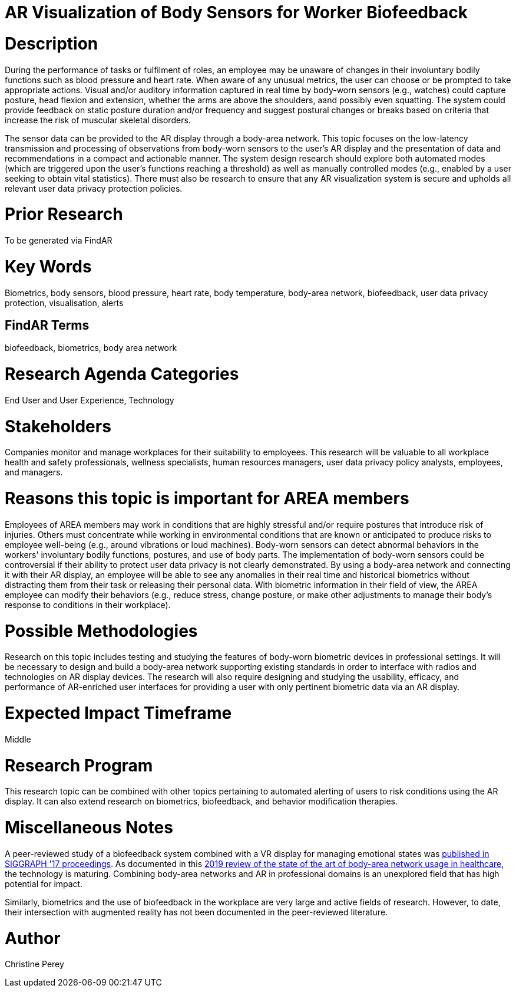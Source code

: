 [[ra-Ehuman-computerinteraction5-biofeedback]]

# AR Visualization of Body Sensors for Worker Biofeedback

# Description
During the performance of tasks or fulfilment of roles, an employee may be unaware of changes in their involuntary bodily functions such as blood pressure and heart rate. When aware of any unusual metrics, the user can choose or be prompted to take appropriate actions. Visual and/or auditory information captured in real time by body-worn sensors (e.g., watches) could capture posture, head flexion and extension, whether the arms are above the shoulders, aand possibly even squatting. The system could provide feedback on static posture duration and/or frequency and suggest postural changes or breaks based on criteria that increase the risk of muscular skeletal disorders.

The sensor data can be provided to the AR display through a body-area network. This topic focuses on the low-latency transmission and processing of observations from body-worn sensors to the user's AR display and the presentation of data and recommendations in a compact and actionable manner. The system design research should explore both automated modes (which are triggered upon the user's functions reaching a threshold) as well as manually controlled modes (e.g., enabled by a user seeking to obtain vital statistics). There must also be research to ensure that any AR visualization system is secure and upholds all relevant user data privacy protection policies.

# Prior Research
To be generated via FindAR

# Key Words
Biometrics, body sensors, blood pressure, heart rate, body temperature, body-area network, biofeedback, user data privacy protection, visualisation, alerts

## FindAR Terms
biofeedback, biometrics, body area network

# Research Agenda Categories
End User and User Experience, Technology

# Stakeholders
Companies monitor and manage workplaces for their suitability to employees. This research will be valuable to all workplace health and safety professionals, wellness specialists, human resources managers, user data privacy policy analysts, employees, and managers.

# Reasons this topic is important for AREA members
Employees of AREA members may work in conditions that are highly stressful and/or require postures that introduce risk of injuries. Others must concentrate while working in environmental conditions that are known or anticipated to produce risks to employee well-being (e.g., around vibrations or loud machines). Body-worn sensors can detect abnormal behaviors in the workers' involuntary bodily functions, postures, and use of body parts. The implementation of body-worn sensors could be controversial if their ability to protect user data privacy is not clearly demonstrated. By using a body-area network and connecting it with their AR display, an employee will be able to see any anomalies in their real time and historical biometrics without distracting them from their task or releasing their personal data. With biometric information in their field of view, the AREA employee can modify their behaviors (e.g., reduce stress, change posture, or make other adjustments to manage their body's response to conditions in their workplace).

# Possible Methodologies
Research on this topic includes testing and studying the features of body-worn biometric devices in professional settings. It will be necessary to design and build a body-area network supporting existing standards in order to interface with radios and technologies on AR display devices. The research will also require designing and studying the usability, efficacy, and performance of AR-enriched user interfaces for providing a user with only pertinent biometric data via an AR display.

# Expected Impact Timeframe
Middle

# Research Program
This research topic can be combined with other topics pertaining to automated alerting of users to risk conditions using the AR display. It can also extend research on biometrics, biofeedback, and behavior modification therapies.

# Miscellaneous Notes
A peer-reviewed study of a biofeedback system combined with a VR display for managing emotional states was https://dl.acm.org/doi/abs/10.1145/3089269.3089273[published in SIGGRAPH '17 proceedings]. As documented in this https://res.mdpi.com/d_attachment/applsci/applsci-09-03248/article_deploy/applsci-09-03248.pdf[2019 review of the state of the art of body-area network usage in healthcare], the technology is maturing. Combining body-area networks and AR in professional domains is an unexplored field that has high potential for impact.

Similarly, biometrics and the use of biofeedback in the workplace are very large and active fields of research. However, to date, their intersection with augmented reality has not been documented in the peer-reviewed literature.

# Author
Christine Perey
